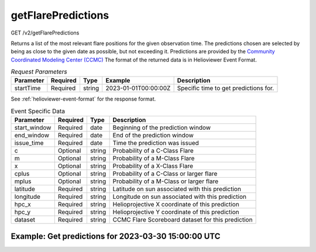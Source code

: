 getFlarePredictions
^^^^^^^^^^^^^^^^^^^
GET /v2/getFlarePredictions

Returns a list of the most relevant flare positions for the given observation time.
The predictions chosen are selected by being as close to the given date as possible, but not exceeding it.
Predictions are provided by the `Community Coordinated Modeling Center (CCMC) <https://ccmc.gsfc.nasa.gov/scoreboards/flare/>`_
The format of the returned data is in Helioviewer Event Format.

.. table:: `Request Parameters`

    +-----------+----------+--------+----------------------+---------------------------------------+
    | Parameter | Required | Type   | Example              | Description                           |
    +===========+==========+========+======================+=======================================+
    | startTime | Required | string | 2023-01-01T00:00:00Z | Specific time to get predictions for. |
    +-----------+----------+--------+----------------------+---------------------------------------+

See :ref:`helioviewer-event-format` for the response format.

.. table:: Event Specific Data

    +--------------+-------------+--------+----------------------------------------------------+
    | Parameter    | Required    | Type   | Description                                        |
    +==============+=============+========+====================================================+
    | start_window | Required    | date   | Beginning of the prediction window                 |
    +--------------+-------------+--------+----------------------------------------------------+
    | end_window   | Required    | date   | End of the prediction window                       |
    +--------------+-------------+--------+----------------------------------------------------+
    | issue_time   | Required    | date   | Time the prediction was issued                     |
    +--------------+-------------+--------+----------------------------------------------------+
    | c            | Optional    | string | Probability of a C-Class Flare                     |
    +--------------+-------------+--------+----------------------------------------------------+
    | m            | Optional    | string | Probability of a M-Class Flare                     |
    +--------------+-------------+--------+----------------------------------------------------+
    | x            | Optional    | string | Probability of a X-Class Flare                     |
    +--------------+-------------+--------+----------------------------------------------------+
    | cplus        | Optional    | string | Probability of a C-Class or larger flare           |
    +--------------+-------------+--------+----------------------------------------------------+
    | mplus        | Optional    | string | Probability of a M-Class or larger flare           |
    +--------------+-------------+--------+----------------------------------------------------+
    | latitude     | Required    | string | Latitude on sun associated with this prediction    |
    +--------------+-------------+--------+----------------------------------------------------+
    | longitude    | Required    | string | Longitude on sun associated with this prediction   |
    +--------------+-------------+--------+----------------------------------------------------+
    | hpc_x        | Required    | string | Helioprojective X coordinate of this prediction    |
    +--------------+-------------+--------+----------------------------------------------------+
    | hpc_y        | Required    | string | Helioprojective Y coordinate of this prediction    |
    +--------------+-------------+--------+----------------------------------------------------+
    | dataset      | Required    | string | CCMC Flare Scoreboard dataset for this prediction  |
    +--------------+-------------+--------+----------------------------------------------------+


Example: Get predictions for 2023-03-30 15:00:00 UTC
~~~~~~~~~~~~~~~~~~~~~~~~~~~~~~~~~~~~~~~~~~~~~~~~~~~~

.. code-block::
    :caption: Example Query

    https://api.helioviewer.org/v2/getFlarePredictions/?startTime=2023-03-30T15:00:00Z

.. code-block::
    :caption: Example Response

    [
        {
            "name": "Solar Flare Predictions",
            "pin": "FP",
            "groups": [
            {
                "name": "ASSA_1_REGIONS",
                "contact": "",
                "url": "https://ccmc.gsfc.nasa.gov/scoreboards/flare/",
                "data": [
                {
                    "id": "270",
                    "start_window": "2023-03-30 12:00:00",
                    "end_window": "2023-03-31 00:00:00",
                    "issue_time": "2023-03-30 12:00:00",
                    "c": "0.13",
                    "m": "0.04",
                    "x": "0",
                    "cplus": null,
                    "mplus": null,
                    "latitude": "69",
                    "longitude": "18",
                    "hpc_x": "106.494",
                    "hpc_y": "929.679",
                    "dataset": "ASSA_1_REGIONS",
                    "hv_hpc_x": 113.72144977234295,
                    "hv_hpc_y": 929.3633651907943,
                    "label": "ASSA_1_REGIONS",
                    "version": "ASSA_1_REGIONS",
                    "type": "FP",
                    "start": "2023-03-30 12:00:00",
                    "end": "2023-03-31 00:00:00"
                },
                ...
                ]
            },
            ...
            ]
        }
    ]